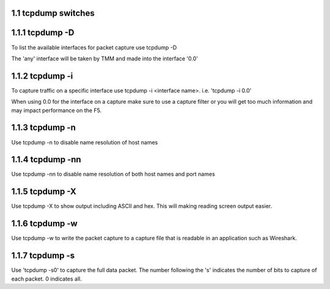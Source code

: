 1.1 tcpdump switches
===================


1.1.1 tcpdump -D
==============

To list the available interfaces for packet capture use tcpdump -D

The 'any' interface will be taken by TMM and made into the interface '0.0'

.. image:: ./_static/tcpdump-d.png

1.1.2 tcpdump -i
================

To capture traffic on a specific interface use tcpdump -i <interface name>. i.e. 'tcpdump -i 0.0'

When using 0.0 for the interface on a capture make sure to use a capture filter or you will get too much information and may impact performance on the F5.

.. image:: ./_static/tcpdump-i.png

1.1.3 tcpdump -n
================

Use tcpdump -n to disable name resolution of host names

1.1.4 tcpdump -nn 
=================

Use tcpdump -nn to disable name resolution of both host names and port names

1.1.5 tcpdump -X
================

Use tcpdump -X to show output including ASCII and hex.  This will making reading screen output easier.

.. image:: ./_static/tcpdump-x.png

1.1.6 tcpdump -w
================

Use tcpdump -w to write the packet capture to a capture file that is readable in an application such as Wireshark.

1.1.7 tcpdump -s
================

Use 'tcpdump -s0' to capture the full data packet.  The number following the 's' indicates the number of bits to capture of each packet.  0 indicates all.
